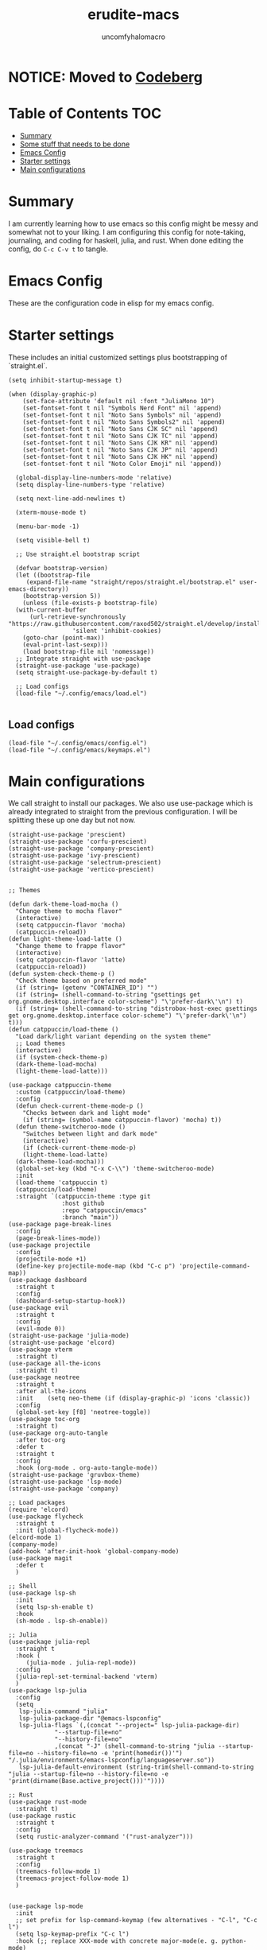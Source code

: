 #+AUTHOR: uncomfyhalomacro
#+TITLE: erudite-macs
#+ATTR_ORG: :radio t
#+AUTO_TANGLE: t

* NOTICE: Moved to [[https://codeberg.org/uncomfyhalomacro/erudite-macs][Codeberg]]

* Table of Contents :TOC:
- [[#summary][Summary]]
- [[#some-stuff-that-needs-to-be-done-04][Some stuff that needs to be done]]
- [[#emacs-config][Emacs Config]]
- [[#starter-settings][Starter settings]]
- [[#main-configurations][Main configurations]]

* Summary
  I am currently learning how to use emacs so this config might be messy
  and somewhat not to your liking. I am configuring this config for note-taking,
  journaling, and coding for haskell, julia, and rust. When done editing the config, do =C-c C-v t= to tangle.

* Emacs Config
  These are the configuration code in elisp for my emacs config.

* Starter settings
  These includes an initial customized settings plus bootstrapping of `straight.el`.
  
#+begin_src elisp :tangle init.el
  (setq inhibit-startup-message t)

  (when (display-graphic-p)
      (set-face-attribute 'default nil :font "JuliaMono 10")
      (set-fontset-font t nil "Symbols Nerd Font" nil 'append)
      (set-fontset-font t nil "Noto Sans Symbols" nil 'append)
      (set-fontset-font t nil "Noto Sans Symbols2" nil 'append)
      (set-fontset-font t nil "Noto Sans CJK SC" nil 'append)
      (set-fontset-font t nil "Noto Sans CJK TC" nil 'append)
      (set-fontset-font t nil "Noto Sans CJK KR" nil 'append)
      (set-fontset-font t nil "Noto Sans CJK JP" nil 'append)
      (set-fontset-font t nil "Noto Sans CJK HK" nil 'append)
      (set-fontset-font t nil "Noto Color Emoji" nil 'append))

    (global-display-line-numbers-mode 'relative)
    (setq display-line-numbers-type 'relative)

    (setq next-line-add-newlines t)

    (xterm-mouse-mode t)

    (menu-bar-mode -1)

    (setq visible-bell t)

    ;; Use straight.el bootstrap script

    (defvar bootstrap-version)
    (let ((bootstrap-file
	   (expand-file-name "straight/repos/straight.el/bootstrap.el" user-emacs-directory))
	  (bootstrap-version 5))
      (unless (file-exists-p bootstrap-file)
	(with-current-buffer
	    (url-retrieve-synchronously "https://raw.githubusercontent.com/raxod502/straight.el/develop/install.el"
					'silent 'inhibit-cookies)
	  (goto-char (point-max))
	  (eval-print-last-sexp)))
      (load bootstrap-file nil 'nomessage))
    ;; Integrate straight with use-package
    (straight-use-package 'use-package)
    (setq straight-use-package-by-default t)
  
    ;; Load configs
    (load-file "~/.config/emacs/load.el")

#+end_src

** Load configs

#+begin_src elisp :tangle load.el
    (load-file "~/.config/emacs/config.el")
    (load-file "~/.config/emacs/keymaps.el")
#+end_src

* Main configurations

  We call straight to install our packages. We also use use-package which is already integrated to straight
  from the previous configuration. I will be splitting these up one day but not now.

#+begin_src elisp :tangle config.el
  (straight-use-package 'prescient)
  (straight-use-package 'corfu-prescient)
  (straight-use-package 'company-prescient)
  (straight-use-package 'ivy-prescient)
  (straight-use-package 'selectrum-prescient)
  (straight-use-package 'vertico-prescient)


  ;; Themes

  (defun dark-theme-load-mocha ()
    "Change theme to mocha flavor"
    (interactive)
    (setq catppuccin-flavor 'mocha)
    (catppuccin-reload))
  (defun light-theme-load-latte ()
    "Change theme to frappe flavor"
    (interactive)
    (setq catppuccin-flavor 'latte)
    (catppuccin-reload))
  (defun system-check-theme-p ()
    "Check theme based on preferred mode"
    (if (string= (getenv "CONTAINER_ID") "")
	(if (string= (shell-command-to-string "gsettings get org.gnome.desktop.interface color-scheme") "\'prefer-dark\'\n") t)
	(if (string= (shell-command-to-string "distrobox-host-exec gsettings get org.gnome.desktop.interface color-scheme") "\'prefer-dark\'\n") t)))
  (defun catppuccin/load-theme ()
    "Load dark/light variant depending on the system theme"
    ;; Load themes
    (interactive)
    (if (system-check-theme-p)
	(dark-theme-load-mocha)
	(light-theme-load-latte)))

  (use-package catppuccin-theme
    :custom (catppuccin/load-theme)
    :config
    (defun check-current-theme-mode-p ()
      "Checks between dark and light mode"
      (if (string= (symbol-name catppuccin-flavor) 'mocha) t))
    (defun theme-switcheroo-mode ()
      "Switches between light and dark mode"
      (interactive)
      (if (check-current-theme-mode-p)
	  (light-theme-load-latte)
	(dark-theme-load-mocha)))
    (global-set-key (kbd "C-x C-\\") 'theme-switcheroo-mode)
    :init
    (load-theme 'catppuccin t)
    (catppuccin/load-theme)
    :straight `(catppuccin-theme :type git
				 :host github
				 :repo "catppuccin/emacs"
				 :branch "main"))
  (use-package page-break-lines
    :config
    (page-break-lines-mode))
  (use-package projectile
    :config
    (projectile-mode +1)
    (define-key projectile-mode-map (kbd "C-c p") 'projectile-command-map))
  (use-package dashboard
    :straight t
    :config
    (dashboard-setup-startup-hook))
  (use-package evil
    :straight t
    :config
    (evil-mode 0))
  (straight-use-package 'julia-mode)
  (straight-use-package 'elcord)
  (use-package vterm
    :straight t)
  (use-package all-the-icons
    :straight t)
  (use-package neotree
    :straight t
    :after all-the-icons
    :init    (setq neo-theme (if (display-graphic-p) 'icons 'classic))
    :config 
    (global-set-key [f8] 'neotree-toggle))
  (use-package toc-org
    :straight t)
  (use-package org-auto-tangle
    :after toc-org
    :defer t
    :straight t
    :config
    :hook (org-mode . org-auto-tangle-mode))
  (straight-use-package 'gruvbox-theme)
  (straight-use-package 'lsp-mode)
  (straight-use-package 'company)

  ;; Load packages
  (require 'elcord)
  (use-package flycheck
    :straight t
    :init (global-flycheck-mode))
  (elcord-mode 1)
  (company-mode)
  (add-hook 'after-init-hook 'global-company-mode)
  (use-package magit
    :defer t
    )

  ;; Shell
  (use-package lsp-sh
    :init
    (setq lsp-sh-enable t)
    :hook
    (sh-mode . lsp-sh-enable))

  ;; Julia
  (use-package julia-repl
    :straight t
    :hook (
	   (julia-mode . julia-repl-mode))
    :config
    (julia-repl-set-terminal-backend 'vterm)
    )
  (use-package lsp-julia
    :config
    (setq
     lsp-julia-command "julia"
     lsp-julia-package-dir "@emacs-lspconfig"
     lsp-julia-flags `(,(concat "--project=" lsp-julia-package-dir)
		       "--startup-file=no"
		       "--history-file=no"
		       ,(concat "-J" (shell-command-to-string "julia --startup-file=no --history-file=no -e 'print(homedir())'") "/.julia/environments/emacs-lspconfig/languageserver.so"))
     lsp-julia-default-environment (string-trim(shell-command-to-string "julia --startup-file=no --history-file=no -e 'print(dirname(Base.active_project()))'"))))

  ;; Rust
  (use-package rust-mode
    :straight t)
  (use-package rustic
    :straight t
    :config
    (setq rustic-analyzer-command '("rust-analyzer")))

  (use-package treemacs
    :straight t
    :config
    (treemacs-follow-mode 1)
    (treemacs-project-follow-mode 1)
    )


  (use-package lsp-mode
    :init
    ;; set prefix for lsp-command-keymap (few alternatives - "C-l", "C-c l")
    (setq lsp-keymap-prefix "C-c l")
    :hook (;; replace XXX-mode with concrete major-mode(e. g. python-mode)

	   (julia-mode . lsp)
	   (rust-mode . lsp)
	   (sh-mode . lsp)

	   ;; if you want which-key integration
	   (lsp-mode . lsp-enable-which-key-integration))
    :commands lsp)
  ;; optionally

  (use-package lsp-ui
    :init
    (setq lsp-ui-sideline-enable t
	  lsp-ui-doc-border "#BDAE93"
	  lsp-ui-sideline-show-code-actions t
	  lsp-ui-sideline-show-diagnostics t
	  lsp-signature-auto-activate nil
	  lsp-signature-render-documentation nil
	  lsp-ui-doc-show-with-cursor t
	  lsp-eldoc-enable-hover nil
	  lsp-completion-show-detail t
	  lsp-completion-show-kind t
	  lsp-ui-doc-position 'at-point
	  lsp-ui-doc-enable t)
    :commands lsp-ui-mode)
  ;; if you are ivy user
  (use-package all-the-icons-ivy
    :straight t
    :init (add-hook 'after-init-hook 'all-the-icons-ivy-setup))
  (use-package all-the-icons-dired
    :straight t
    :init
    (add-hook 'dired-mode-hook 'all-the-icons-dired-mode)
    )
  (use-package lsp-ivy :commands lsp-ivy-workspace-symbol)
  (use-package lsp-treemacs :commands lsp-treemacs-errors-list)
  ;; optionally if you want to use debugger
  (use-package dap-mode)
  ;; dap-julia has not yet been implemented


  ;; optional if you want which-key integration
  (use-package which-key
    :config
    (which-key-mode))

  ;; File Explorer

  ;; Treesitter support
  (straight-use-package 'tree-sitter)
  (straight-use-package 'tree-sitter-langs)
  (require 'tree-sitter)
  (require 'tree-sitter-hl)
  (require 'tree-sitter-langs)
  (require 'tree-sitter-debug)
  (require 'tree-sitter-query)
  (global-tree-sitter-mode)
  (add-hook 'tree-sitter-after-on-hook #'tree-sitter-hl-mode)




  ;; Misc functions
  (defun indent-org-block ()
    (when (org-in-src-block-p)
      (org-edit-special)
      (indent-region (point-min) (point))
      (org-edit-src-exit)))

#+end_src

** Keymappings

#+begin_src elisp :tangle keymaps.el

  ;; User defined keymaps

    ;;;; Org-Mode

  (global-set-key (kbd "C-c l") 'org-store-link)
  (global-set-key (kbd "C-c a") 'org-agenda)
  (global-set-key (kbd "C-c c") 'org-capture)
  (global-set-key (kbd "C-c ;") 'comment-line)
  (global-set-key (kbd "C-c C-;") 'comment-region)
  (global-set-key (kbd "C-c i") 'indent-org-block)
  
#+end_src


